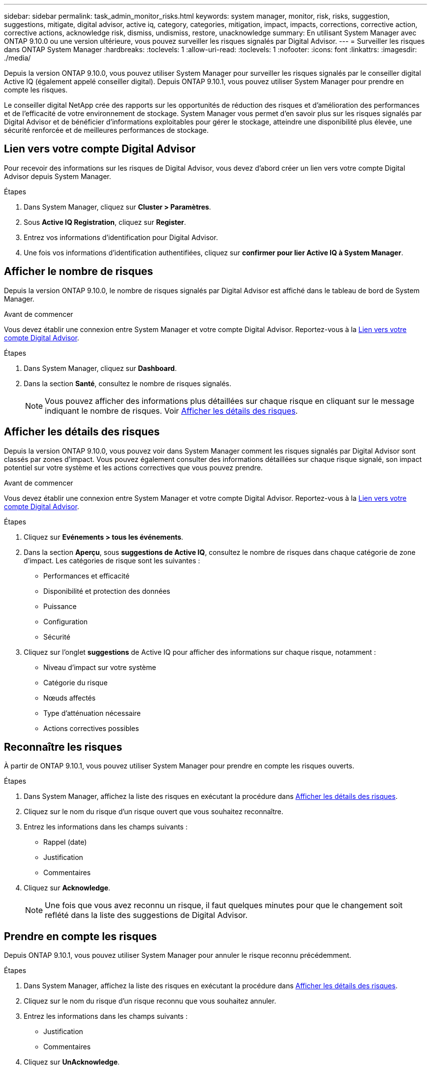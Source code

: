 ---
sidebar: sidebar 
permalink: task_admin_monitor_risks.html 
keywords: system manager, monitor, risk, risks, suggestion, suggestions, mitigate, digital advisor, active iq, category, categories, mitigation, impact, impacts, corrections, corrective action, corrective actions, acknowledge risk, dismiss, undismiss, restore, unacknowledge 
summary: En utilisant System Manager avec ONTAP 9.10.0 ou une version ultérieure, vous pouvez surveiller les risques signalés par Digital Advisor. 
---
= Surveiller les risques dans ONTAP System Manager
:hardbreaks:
:toclevels: 1
:allow-uri-read: 
:toclevels: 1
:nofooter: 
:icons: font
:linkattrs: 
:imagesdir: ./media/


[role="lead"]
Depuis la version ONTAP 9.10.0, vous pouvez utiliser System Manager pour surveiller les risques signalés par le conseiller digital Active IQ (également appelé conseiller digital). Depuis ONTAP 9.10.1, vous pouvez utiliser System Manager pour prendre en compte les risques.

Le conseiller digital NetApp crée des rapports sur les opportunités de réduction des risques et d'amélioration des performances et de l'efficacité de votre environnement de stockage. System Manager vous permet d'en savoir plus sur les risques signalés par Digital Advisor et de bénéficier d'informations exploitables pour gérer le stockage, atteindre une disponibilité plus élevée, une sécurité renforcée et de meilleures performances de stockage.



== Lien vers votre compte Digital Advisor

Pour recevoir des informations sur les risques de Digital Advisor, vous devez d'abord créer un lien vers votre compte Digital Advisor depuis System Manager.

.Étapes
. Dans System Manager, cliquez sur *Cluster > Paramètres*.
. Sous *Active IQ Registration*, cliquez sur *Register*.
. Entrez vos informations d'identification pour Digital Advisor.
. Une fois vos informations d'identification authentifiées, cliquez sur *confirmer pour lier Active IQ à System Manager*.




== Afficher le nombre de risques

Depuis la version ONTAP 9.10.0, le nombre de risques signalés par Digital Advisor est affiché dans le tableau de bord de System Manager.

.Avant de commencer
Vous devez établir une connexion entre System Manager et votre compte Digital Advisor. Reportez-vous à la <<link_active_iq,Lien vers votre compte Digital Advisor>>.

.Étapes
. Dans System Manager, cliquez sur *Dashboard*.
. Dans la section *Santé*, consultez le nombre de risques signalés.
+

NOTE: Vous pouvez afficher des informations plus détaillées sur chaque risque en cliquant sur le message indiquant le nombre de risques.  Voir <<view_risk_details,Afficher les détails des risques>>.





== Afficher les détails des risques

Depuis la version ONTAP 9.10.0, vous pouvez voir dans System Manager comment les risques signalés par Digital Advisor sont classés par zones d'impact. Vous pouvez également consulter des informations détaillées sur chaque risque signalé, son impact potentiel sur votre système et les actions correctives que vous pouvez prendre.

.Avant de commencer
Vous devez établir une connexion entre System Manager et votre compte Digital Advisor. Reportez-vous à la <<link_active_iq,Lien vers votre compte Digital Advisor>>.

.Étapes
. Cliquez sur *Evénements > tous les événements*.
. Dans la section *Aperçu*, sous *suggestions de Active IQ*, consultez le nombre de risques dans chaque catégorie de zone d'impact. Les catégories de risque sont les suivantes :
+
** Performances et efficacité
** Disponibilité et protection des données
** Puissance
** Configuration
** Sécurité


. Cliquez sur l'onglet *suggestions* de Active IQ pour afficher des informations sur chaque risque, notamment :
+
** Niveau d'impact sur votre système
** Catégorie du risque
** Nœuds affectés
** Type d'atténuation nécessaire
** Actions correctives possibles






== Reconnaître les risques

À partir de ONTAP 9.10.1, vous pouvez utiliser System Manager pour prendre en compte les risques ouverts.

.Étapes
. Dans System Manager, affichez la liste des risques en exécutant la procédure dans <<view_risk_details,Afficher les détails des risques>>.
. Cliquez sur le nom du risque d'un risque ouvert que vous souhaitez reconnaître.
. Entrez les informations dans les champs suivants :
+
** Rappel (date)
** Justification
** Commentaires


. Cliquez sur *Acknowledge*.
+

NOTE: Une fois que vous avez reconnu un risque, il faut quelques minutes pour que le changement soit reflété dans la liste des suggestions de Digital Advisor.





== Prendre en compte les risques

Depuis ONTAP 9.10.1, vous pouvez utiliser System Manager pour annuler le risque reconnu précédemment.

.Étapes
. Dans System Manager, affichez la liste des risques en exécutant la procédure dans <<view_risk_details,Afficher les détails des risques>>.
. Cliquez sur le nom du risque d'un risque reconnu que vous souhaitez annuler.
. Entrez les informations dans les champs suivants :
+
** Justification
** Commentaires


. Cliquez sur *UnAcknowledge*.
+

NOTE: Une fois que vous avez déreconnu un risque, il faut quelques minutes pour que le changement soit reflété dans la liste des suggestions de Digital Advisor.


